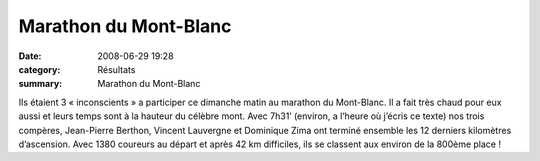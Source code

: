 Marathon du Mont-Blanc
======================

:date: 2008-06-29 19:28
:category: Résultats
:summary: Marathon du Mont-Blanc

Ils étaient 3 « inconscients » a participer ce dimanche matin au marathon du Mont-Blanc. Il a fait très chaud pour eux aussi et leurs temps sont à la hauteur du célèbre mont. Avec 7h31’ (environ, a l’heure où j’écris ce texte) nos trois compères, Jean-Pierre Berthon, Vincent Lauvergne et Dominique Zima  ont terminé ensemble les 12 derniers kilomètres d’ascension. Avec 1380 coureurs au départ et après 42 km difficiles, ils se classent aux environ de la 800ème  place !
